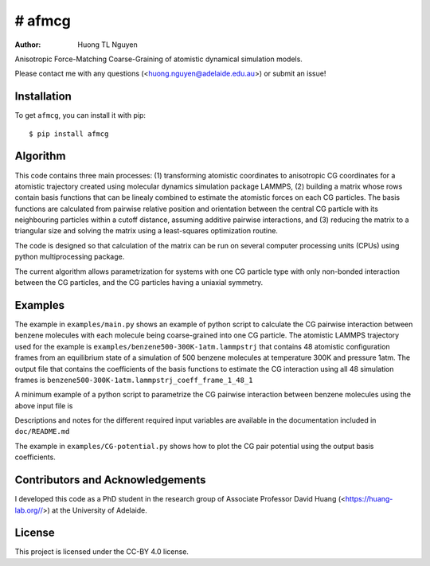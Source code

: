 # afmcg
=============

:author: Huong TL Nguyen

Anisotropic Force-Matching Coarse-Graining of atomistic dynamical simulation models. 

Please contact me with any questions (<huong.nguyen@adelaide.edu.au>) or submit an issue!

Installation
------------

To get ``afmcg``, you can install it with pip::

    $ pip install afmcg

Algorithm
---------

This code contains three main processes: (1) transforming atomistic coordinates to anisotropic CG coordinates for a atomistic trajectory created using molecular dynamics simulation package LAMMPS, (2) building a matrix whose rows contain basis functions that can be linealy combined to estimate the atomistic forces on each CG particles. The basis functions are calculated from pairwise relative position and orientation between the central CG particle with its neighbouring particles within a cutoff distance, assuming additive pairwise interactions, and (3) reducing the matrix to a triangular size and solving the matrix using a least-squares optimization routine.

The code is designed so that calculation of the matrix can be run on several computer processing units (CPUs) using python multiprocessing package.

The current algorithm allows parametrization for systems with one CG particle type with only non-bonded interaction between the CG particles, and the CG particles having a uniaxial symmetry.

Examples
--------

The example in ``examples/main.py`` shows an example of python script to calculate the CG pairwise interaction between benzene molecules with each molecule being coarse-grained into one CG particle. The atomistic LAMMPS trajectory used for the example is ``examples/benzene500-300K-1atm.lammpstrj`` that contains 48 atomistic configuration frames from an equilibrium state of a simulation of 500 benzene molecules at temperature 300K and pressure 1atm. The output file that contains the coefficients of the basis functions to estimate the CG interaction using all 48 simulation frames is ``benzene500-300K-1atm.lammpstrj_coeff_frame_1_48_1``

A minimum example of a python script to parametrize the CG pairwise interaction between benzene molecules using the above input file is

.. code-block:: python
    from functools import partial
    import numpy as np
    from multiprocessing import Pool, freeze_support
    import os

    from matrix import construct_matrix
    from helper_functions import frame_split
    from solver_SEQHT import SEQHT, LS_solver

    # Required information of atomistic simulation model
    path = "./"
    file_name= "npt-cutoff-10.lammpstrj_small"
    num_atom_per_molecule= 12
    num_molecule= 500
    
    r_min = 3
    r_max = 10
    num_r_center = 23
    k_max = 8
    frame_start = 1
    frame_end = 48
    frame_skip = 1
    frame_list = np.ndarray.tolist(np.arange(frame_start,frame_end+1,frame_skip, dtype = int))
    frame_block_size = 12
    num_process = 12
    # Divide frame_list into blocks to build matrix and solve sequentially
    frame_block_lists = frame_split(frame_list,frame_block_size)

    def main(frames):
        pool = Pool(num_process)
        result = pool.map(partial(construct_matrix, path=path,file_name=file_name,r_min=r_min,r_max=r_max,num_r_center=num_r_center,k_max=k_max,num_molecule=num_molecule,num_atom_per_molecule=num_atom_per_molecule), frames)
        return result

    if __name__=="__main__":
        freeze_support()
        # Create /scratch directory:
        os.makedirs(os.path.dirname(path + "scratch/"), exist_ok=True)
        # Build matrix and perform sequential accumulation
        W = np.empty([0,1])
        for frames in frame_block_lists:
            matrix = main(frames)
            W = SEQHT(path,file_name,frame_list,frames,matrix,W)
        # Final solution written in a file in path directory:
        resid = LS_solver(path,file_name,frame_list,W)
        print("Force root-mean-squared error is %.4f (force unit)" % ((resid**2/(num_molecule*3*len(frame_list)))**(1/2)))

Descriptions and notes for the different required input variables are available in the documentation included in ``doc/README.md``

The example in ``examples/CG-potential.py`` shows how to plot the CG pair potential using the output basis coefficients.

Contributors and Acknowledgements
---------------------------------

I developed this code as a PhD student in the research group of Associate Professor David Huang (<https://huang-lab.org//>) at the University of Adelaide.

License
-------

This project is licensed under the CC-BY 4.0 license.

